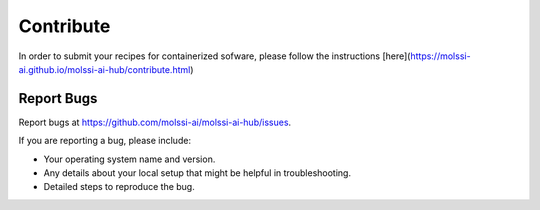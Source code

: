 .. highlight:: shell

==========
Contribute
==========

In order to submit your recipes for containerized sofware,
please follow the instructions 
[here](https://molssi-ai.github.io/molssi-ai-hub/contribute.html)

Report Bugs
~~~~~~~~~~~

Report bugs at https://github.com/molssi-ai/molssi-ai-hub/issues.

If you are reporting a bug, please include:

* Your operating system name and version.
* Any details about your local setup that might be helpful in troubleshooting.
* Detailed steps to reproduce the bug.